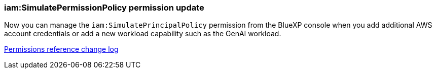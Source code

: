 === iam:SimulatePermissionPolicy permission update
Now you can manage the `iam:SimulatePrincipalPolicy` permission from the BlueXP console when you add additional AWS account credentials or add a new workload capability such as the GenAI workload. 

link:https://docs.netapp.com/us-en/workload-setup-admin/permissions-reference.html#change-log[Permissions reference change log]